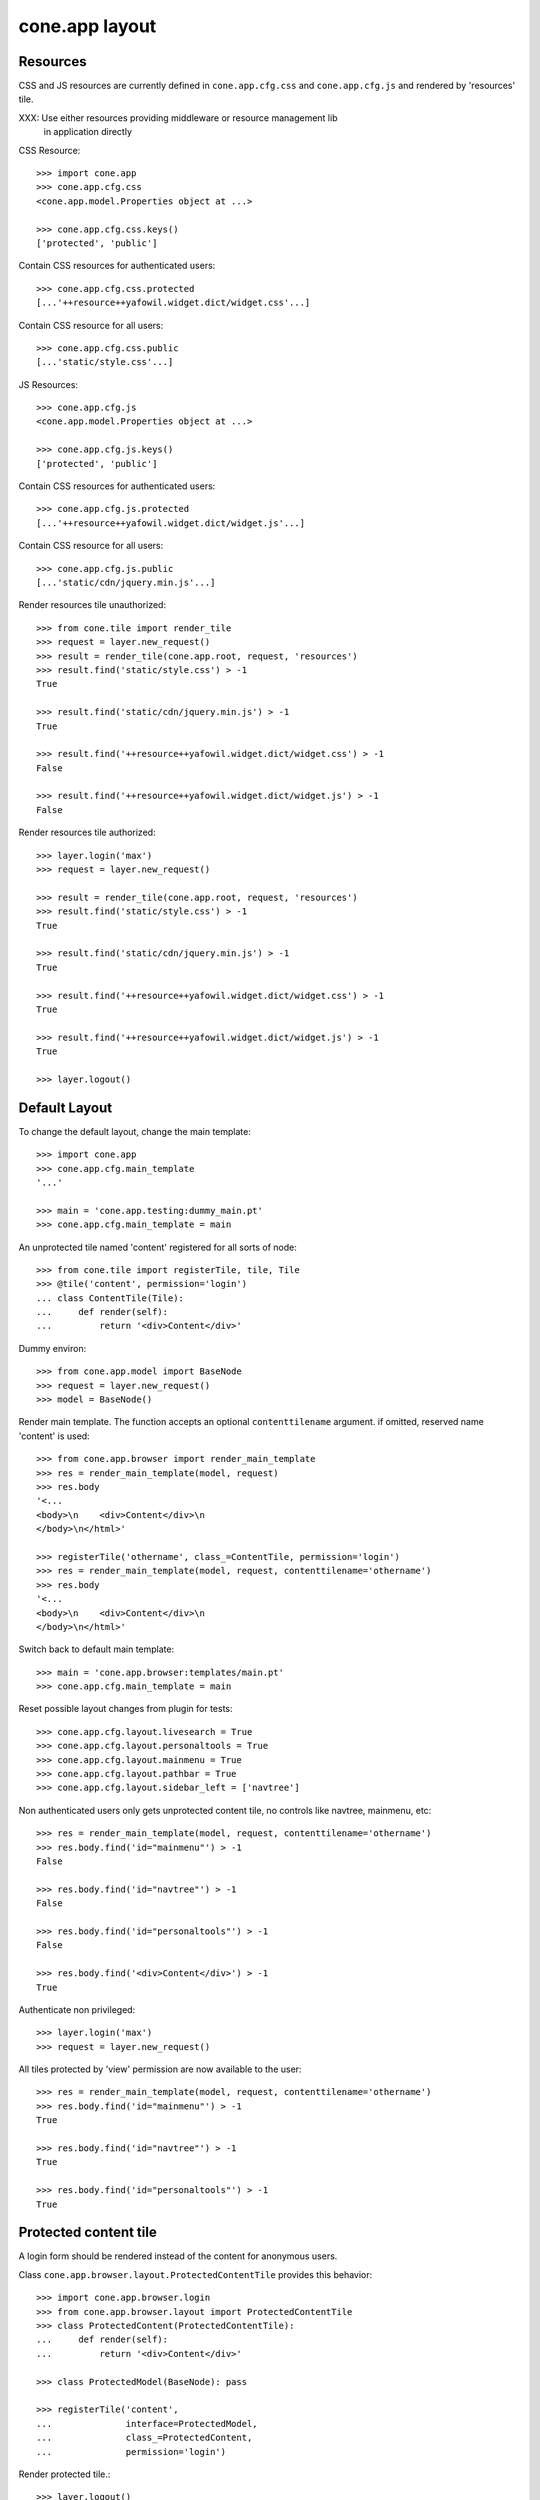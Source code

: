 cone.app layout
===============

Resources
---------

CSS and JS resources are currently defined in ``cone.app.cfg.css`` and 
``cone.app.cfg.js`` and rendered by 'resources' tile.

XXX: Use either resources providing middleware or resource management lib
     in application directly
     
CSS Resource::

    >>> import cone.app
    >>> cone.app.cfg.css
    <cone.app.model.Properties object at ...>
    
    >>> cone.app.cfg.css.keys()
    ['protected', 'public']

Contain CSS resources for authenticated users::

    >>> cone.app.cfg.css.protected
    [...'++resource++yafowil.widget.dict/widget.css'...]

Contain CSS resource for all users::

    >>> cone.app.cfg.css.public
    [...'static/style.css'...]

JS Resources::

    >>> cone.app.cfg.js
    <cone.app.model.Properties object at ...>
    
    >>> cone.app.cfg.js.keys()
    ['protected', 'public']

Contain CSS resources for authenticated users::

    >>> cone.app.cfg.js.protected
    [...'++resource++yafowil.widget.dict/widget.js'...]

Contain CSS resource for all users::

    >>> cone.app.cfg.js.public
    [...'static/cdn/jquery.min.js'...]

Render resources tile unauthorized::

    >>> from cone.tile import render_tile
    >>> request = layer.new_request()
    >>> result = render_tile(cone.app.root, request, 'resources')
    >>> result.find('static/style.css') > -1
    True
    
    >>> result.find('static/cdn/jquery.min.js') > -1
    True
    
    >>> result.find('++resource++yafowil.widget.dict/widget.css') > -1
    False
    
    >>> result.find('++resource++yafowil.widget.dict/widget.js') > -1
    False

Render resources tile authorized::

    >>> layer.login('max')
    >>> request = layer.new_request()
    
    >>> result = render_tile(cone.app.root, request, 'resources')
    >>> result.find('static/style.css') > -1
    True
    
    >>> result.find('static/cdn/jquery.min.js') > -1
    True
    
    >>> result.find('++resource++yafowil.widget.dict/widget.css') > -1
    True
    
    >>> result.find('++resource++yafowil.widget.dict/widget.js') > -1
    True
    
    >>> layer.logout()


Default Layout
--------------

To change the default layout, change the main template::

    >>> import cone.app
    >>> cone.app.cfg.main_template
    '...'
    
    >>> main = 'cone.app.testing:dummy_main.pt'
    >>> cone.app.cfg.main_template = main

An unprotected tile named 'content' registered for all sorts of node::

    >>> from cone.tile import registerTile, tile, Tile
    >>> @tile('content', permission='login')
    ... class ContentTile(Tile):
    ...     def render(self):
    ...         return '<div>Content</div>'

Dummy environ::

    >>> from cone.app.model import BaseNode
    >>> request = layer.new_request()
    >>> model = BaseNode()

Render main template. The function accepts an optional ``contenttilename``
argument. if omitted, reserved name 'content' is used::

    >>> from cone.app.browser import render_main_template
    >>> res = render_main_template(model, request)
    >>> res.body
    '<...
    <body>\n    <div>Content</div>\n  
    </body>\n</html>'

    >>> registerTile('othername', class_=ContentTile, permission='login')
    >>> res = render_main_template(model, request, contenttilename='othername')
    >>> res.body
    '<...
    <body>\n    <div>Content</div>\n  
    </body>\n</html>'

Switch back to default main template::

    >>> main = 'cone.app.browser:templates/main.pt'
    >>> cone.app.cfg.main_template = main

Reset possible layout changes from plugin for tests::

    >>> cone.app.cfg.layout.livesearch = True
    >>> cone.app.cfg.layout.personaltools = True
    >>> cone.app.cfg.layout.mainmenu = True
    >>> cone.app.cfg.layout.pathbar = True
    >>> cone.app.cfg.layout.sidebar_left = ['navtree']

Non authenticated users only gets unprotected content tile, no controls like
navtree, mainmenu, etc::

    >>> res = render_main_template(model, request, contenttilename='othername')
    >>> res.body.find('id="mainmenu"') > -1
    False
    
    >>> res.body.find('id="navtree"') > -1
    False
    
    >>> res.body.find('id="personaltools"') > -1
    False
    
    >>> res.body.find('<div>Content</div>') > -1
    True

Authenticate non privileged::

    >>> layer.login('max')
    >>> request = layer.new_request()

All tiles protected by 'view' permission are now available to the user::

    >>> res = render_main_template(model, request, contenttilename='othername')
    >>> res.body.find('id="mainmenu"') > -1
    True
    
    >>> res.body.find('id="navtree"') > -1
    True
    
    >>> res.body.find('id="personaltools"') > -1
    True


Protected content tile
----------------------

A login form should be rendered instead of the content for anonymous users.

Class ``cone.app.browser.layout.ProtectedContentTile`` provides this behavior::

    >>> import cone.app.browser.login
    >>> from cone.app.browser.layout import ProtectedContentTile
    >>> class ProtectedContent(ProtectedContentTile):
    ...     def render(self):
    ...         return '<div>Content</div>'
    
    >>> class ProtectedModel(BaseNode): pass
    
    >>> registerTile('content',
    ...              interface=ProtectedModel,
    ...              class_=ProtectedContent,
    ...              permission='login')

Render protected tile.::

    >>> layer.logout()
    >>> request = layer.new_request()
    >>> render_tile(ProtectedModel(), request, 'content')
    u'<form action="http://example.com/login" 
    enctype="multipart/form-data" id="form-loginform" method="post" 
    novalidate="novalidate">...
    
    >>> layer.login('max')
    >>> result = render_tile(ProtectedModel(), request, 'content')
    >>> result.find('<div>Content</div>') > -1
    True
    
    >>> layer.logout()


Main menu
---------
::
    >>> root = BaseNode()
    >>> root['1'] = BaseNode()
    >>> root['2'] = BaseNode()

Render main menu at root.

Unauthorized::

    >>> res = render_tile(root, request, 'mainmenu')
    >>> res.find('href="http://example.com/1"') > -1
    False
    
    >>> res.find('href="http://example.com/2"') > -1
    False

Authorized::

    >>> layer.login('max')
    >>> res = render_tile(root, request, 'mainmenu')
    >>> res.find('href="http://example.com/1"') > -1
    True
    
    >>> res.find('href="http://example.com/2"') > -1
    True

Render main menu at child. Child is marked selected::

    >>> res = render_tile(root['1'], request, 'mainmenu')
    >>> res.find('class="first current_page_item mainmenulink"') > -1
    True

Render main menu with default child::

    >>> model = BaseNode()
    >>> model['1'] = BaseNode()
    >>> model['2'] = BaseNode()
    >>> model.properties.default_child = '2'
    >>> res = render_tile(model, request, 'mainmenu')
    >>> res.find('current_page_item mainmenulink">2</a>') > -1
    True

Render main menu on child '1' and check if '2' is unselected now::

    >>> res = render_tile(model['1'], request, 'mainmenu')
    >>> res.find('current_page_item mainmenulink">2</a>') > -1
    False
    
    >>> res.find('current_page_item mainmenulink">1</a>') > -1
    True

Check rendering of main menu with empty title. This is needed if main menu
items are supposed to be displayed as icons via CSS::

    >>> model.properties.mainmenu_empty_title = True
    >>> res = render_tile(model, request, 'mainmenu')
    
    >>> res.find('<li class="node-1">') > -1
    True
    
    >>> res.find('<li class="node-2">') > -1
    True
    
    >>> res.find('mainmenulink" title="1">') > -1
    True
    
    >>> res.find('mainmenulink" title="2">') > -1
    True

Child nodes which do not grant permission 'view' are skipped::

    >>> from cone.app.security import DEFAULT_SETTINGS_ACL
    >>> class InvisibleNode(BaseNode):
    ...     __acl__ =  DEFAULT_SETTINGS_ACL
    
    >>> model['3'] = InvisibleNode()
    >>> res = render_tile(model, request, 'mainmenu')
    >>> res.find('<li class="node-3">') > -1
    False
    
    >>> layer.login('manager')
    >>> request = layer.current_request
    
    >>> res = render_tile(model, request, 'mainmenu')
    >>> res.find('<li class="node-3">') > -1
    True
    
    >>> layer.logout()


Navtree
-------

Test navigation tree tile.

Unauthorized::

    >>> request = layer.new_request()
    >>> res = render_tile(root, request, 'navtree')
    >>> res.find('id="navtree"') != -1
    False

Empty navtree, no items are marked to be displayed::

    >>> layer.login('max')
    >>> res = render_tile(root, request, 'navtree')
    >>> res.find('id="navtree"') != -1
    True
    
    >>> res.find('ajax:bind="contextchanged"') != -1
    True
    
    >>> res.find('ajax:action="navtree:#navtree:replace"') != -1
    True
    
    >>> res.find('class="contextsensitiv navtree"') != -1
    True

Node's which are in navtree::

    >>> root = BaseNode()
    >>> root.properties.in_navtree = True
    >>> root['1'] = BaseNode()
    >>> root['1']['11'] = BaseNode()
    >>> root['1']['11'].properties.in_navtree = True
    >>> root['1'].properties.in_navtree = True
    >>> root['2'] = BaseNode()
    >>> root['2'].properties.in_navtree = True

``in_navtree`` is read from ``node.properties`` and defines display UI contract
with the navtree tile::

    >>> res = render_tile(root, request, 'navtree')
    >>> res.find('href="http://example.com/1"') > -1
    True

Render navtree on ``root['1']``, must be selected::

    >>> res = render_tile(root['1'], request, 'navtree')
    >>> res.find('class="selected navtreelevel_1">1</a>') > -1
    True

Child nodes which do not grant permission 'view' are skipped::

    >>> class InvisibleNavNode(BaseNode):
    ...     __acl__ =  DEFAULT_SETTINGS_ACL
    
    >>> root['3'] = InvisibleNavNode()
    >>> root['3'].properties.in_navtree = True
    >>> res = render_tile(root, request, 'navtree')
    >>> res.find('href="http://example.com/3"') > -1
    False
    
    >>> layer.login('manager')
    >>> res = render_tile(root, request, 'navtree')
    >>> res.find('href="http://example.com/3"') > -1
    True

Default child behavior of navtree. Default children objects are displayed in 
navtree.::

    >>> root.properties.default_child = '1'
    >>> res = render_tile(root, request, 'navtree')
    >>> res.find('class="selected navtreelevel_1">1</a>') > -1
    True
    
    >>> res = render_tile(root['1'], request, 'navtree')
    >>> res.find('class="selected navtreelevel_1">1</a>') > -1
    True

If default child should not be displayed it navtree,
``node.properties.hide_if_default`` must be set to 'True'::

    >>> root['1'].properties.hide_if_default = True

In this case, also children context gets switched. Instead of remaining non
default children, children of default node are displayed.::

    >>> res = render_tile(root, request, 'navtree')
    >>> res.find('href="http://example.com/1"') > -1
    False
    
    >>> res.find('href="http://example.com/2"') > -1
    False
    
    >>> res.find('href="http://example.com/1/11"') > -1
    True

Render navtree on ``root['1']['11']``, check selected::

    >>> res = render_tile(root['1']['11'], request, 'navtree')
    >>> res.find('class="selected navtreelevel_1">11</a>') > -1
    True

    >>> layer.logout()


Personal Tools
--------------

Unauthorized::

    >>> request = layer.new_request()
    >>> res = render_tile(root, request, 'personaltools')
    >>> res.find('id="personaltools"') != -1
    False

Authorized::

    >>> layer.login('max')
    >>> res = render_tile(root, request, 'personaltools')
    >>> res.find('id="personaltools"') != -1
    True
    
    >>> res.find('href="http://example.com/logout"') != -1
    True
    
    >>> layer.logout()


Pathbar
-------

Unauthorized::

    >>> request = layer.new_request()
    >>> res = render_tile(root, request, 'pathbar')
    >>> res.find('pathbaritem') != -1
    False
    
    >>> layer.login('max')
    >>> res = render_tile(root['1'], request, 'pathbar')
    >>> res.find('pathbaritem') != -1
    True
    
Default child behavior of pathbar::

    >>> root = BaseNode()
    >>> root['1'] = BaseNode()
    >>> root['2'] = BaseNode()
    
    >>> res = render_tile(root, request, 'pathbar')
    >>> res.find('<strong>Home</strong>') > -1
    True
    
    >>> res = render_tile(root['1'], request, 'pathbar')
    >>> res.find('>Home</a>') > -1
    True
    
    >>> res.find('<strong>1</strong>') > -1
    True
    
    >>> res = render_tile(root['2'], request, 'pathbar')
    >>> res.find('>Home</a>') > -1
    True
    
    >>> res.find('<strong>2</strong>') > -1
    True
    
    >>> root.properties.default_child = '1'
    >>> res = render_tile(root['1'], request, 'pathbar')
    >>> res.find('<strong>Home</strong>') > -1
    True
    
    >>> res.find('<strong>1</strong>') > -1
    False
    
    >>> res = render_tile(root['2'], request, 'pathbar')
    >>> res.find('>Home</a>') > -1
    True
    
    >>> res.find('<strong>2</strong>') > -1
    True
    
    >>> root['1'].properties.default_child = '12'
    >>> root['1']['11'] = BaseNode()
    >>> root['1']['12'] = BaseNode()
    >>> res = render_tile(root['1']['11'], request, 'pathbar')
    >>> res.find('<strong>11</strong>') > -1
    True
    
    >>> res = render_tile(root['1']['12'], request, 'pathbar')
    >>> res.find('<strong>Home</strong>') > -1
    True
    
    >>> layer.logout()


Byline
------

Byline renders ``model.metadata.creator``, `model.metadata.created`` and
`model.metadata.modified``::

    >>> from datetime import datetime
    >>> dt = datetime(2011, 3, 14)
    >>> root.metadata.created = dt
    >>> root.metadata.modified = dt
    >>> root.metadata.creator = 'max'
    
Unauthenticated::

    >>> request = layer.new_request()
    >>> res = render_tile(root, request, 'byline')
    >>> res
    u''

Authenticated::

    >>> layer.login('max')
    >>> res = render_tile(root, request, 'byline')
    >>> print res
    <p class="byline">
      Created by: <strong>max</strong>,
      on <strong>14.03.2011 00:00</strong>.
      Last modified: <strong>14.03.2011 00:00</strong>
    </p>
    
    >>> layer.logout()


Test default root content tile
------------------------------

::

    >>> from cone.app.model import AppRoot
    >>> root = AppRoot()
    >>> layer.login('max')
    >>> res = render_tile(root, request, 'content')
    >>> print res
    <div>
        Default Root
    </div>
    
    >>> root.factories['1'] = BaseNode
    >>> root.properties.default_child = '1'
    >>> res = render_tile(root, request, 'content')
    >>> print res
    <div>Content</div>
    
    >>> layer.logout()

